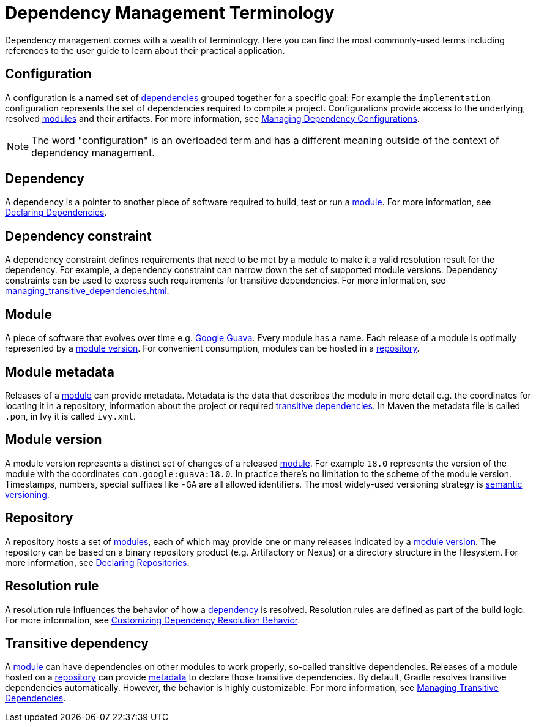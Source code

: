 [[dependency_management_terminology]]
= Dependency Management Terminology

Dependency management comes with a wealth of terminology. Here you can find the most commonly-used terms including references to the user guide to learn about their practical application.

[[sub:terminology_configuration]]
== Configuration

A configuration is a named set of <<dependency_management_terminology.adoc#sub:terminology_dependency,dependencies>> grouped together for a specific goal: For example the `implementation` configuration represents the set of dependencies required to compile a project. Configurations provide access to the underlying, resolved <<dependency_management_terminology.adoc#sub:terminology_module,modules>> and their artifacts. For more information, see <<managing_dependency_configurations.adoc#managing_dependency_configurations,Managing Dependency Configurations>>.

[NOTE]
====
The word "configuration" is an overloaded term and has a different meaning outside of the context of dependency management.
====

[[sub:terminology_dependency]]
== Dependency

A dependency is a pointer to another piece of software required to build, test or run a <<dependency_management_terminology.adoc#sub:terminology_module,module>>. For more information, see <<declaring_dependencies.adoc#declaring_dependencies,Declaring Dependencies>>.

[[sub:terminology_dependency_constraint]]
== Dependency constraint

A dependency constraint defines requirements that need to be met by a module to make it a valid resolution result for the dependency. For example, a dependency constraint can narrow down the set of supported module versions. Dependency constraints can be used to express such requirements for transitive dependencies. For more information, see <<managing_transitive_dependencies.adoc#sec:dependency_constraints>>.

[[sub:terminology_module]]
== Module

A piece of software that evolves over time e.g. link:https://github.com/google/guava[Google Guava]. Every module has a name. Each release of a module is optimally represented by a <<dependency_management_terminology.adoc#sub:terminology_module_version,module version>>. For convenient consumption, modules can be hosted in a <<dependency_management_terminology.adoc#sub:terminology_repository,repository>>.

[[sub:terminology_module_metadata]]
== Module metadata

Releases of a <<dependency_management_terminology.adoc#sub:terminology_module,module>> can provide metadata. Metadata is the data that describes the module in more detail e.g. the coordinates for locating it in a repository, information about the project or required <<dependency_management_terminology.adoc#sub:terminology_transitive_dependency,transitive dependencies>>. In Maven the metadata file is called `.pom`, in Ivy it is called `ivy.xml`.

[[sub:terminology_module_version]]
== Module version

A module version represents a distinct set of changes of a released <<dependency_management_terminology.adoc#sub:terminology_module,module>>. For example `18.0` represents the version of the module with the coordinates `com.google:guava:18.0`. In practice there's no limitation to the scheme of the module version. Timestamps, numbers, special suffixes like `-GA` are all allowed identifiers. The most widely-used versioning strategy is link:https://semver.org/[semantic versioning].

[[sub:terminology_repository]]
== Repository

A repository hosts a set of <<dependency_management_terminology.adoc#sub:terminology_module,modules>>, each of which may provide one or many releases indicated by a <<dependency_management_terminology.adoc#sub:terminology_module_version,module version>>. The repository can be based on a binary repository product (e.g. Artifactory or Nexus) or a directory structure in the filesystem. For more information, see <<declaring_repositories.adoc#declaring_repositories,Declaring Repositories>>.

[[sub:resolution_rule]]
== Resolution rule

A resolution rule influences the behavior of how a <<dependency_management_terminology.adoc#sub:terminology_dependency,dependency>> is resolved. Resolution rules are defined as part of the build logic. For more information, see <<customizing_dependency_resolution_behavior.adoc#customizing_dependency_resolution_behavior,Customizing Dependency Resolution Behavior>>.

[[sub:terminology_transitive_dependency]]
== Transitive dependency

A <<dependency_management_terminology.adoc#sub:terminology_module,module>> can have dependencies on other modules to work properly, so-called transitive dependencies. Releases of a module hosted on a <<dependency_management_terminology.adoc#sub:terminology_repository,repository>> can provide <<dependency_management_terminology.adoc#sub:terminology_module_metadata,metadata>> to declare those transitive dependencies. By default, Gradle resolves transitive dependencies automatically. However, the behavior is highly customizable. For more information, see <<managing_transitive_dependencies.adoc#managing_transitive_dependencies,Managing Transitive Dependencies>>.
